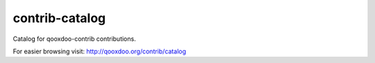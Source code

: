 contrib-catalog
===============

Catalog for qooxdoo-contrib contributions.

For easier browsing visit: http://qooxdoo.org/contrib/catalog
